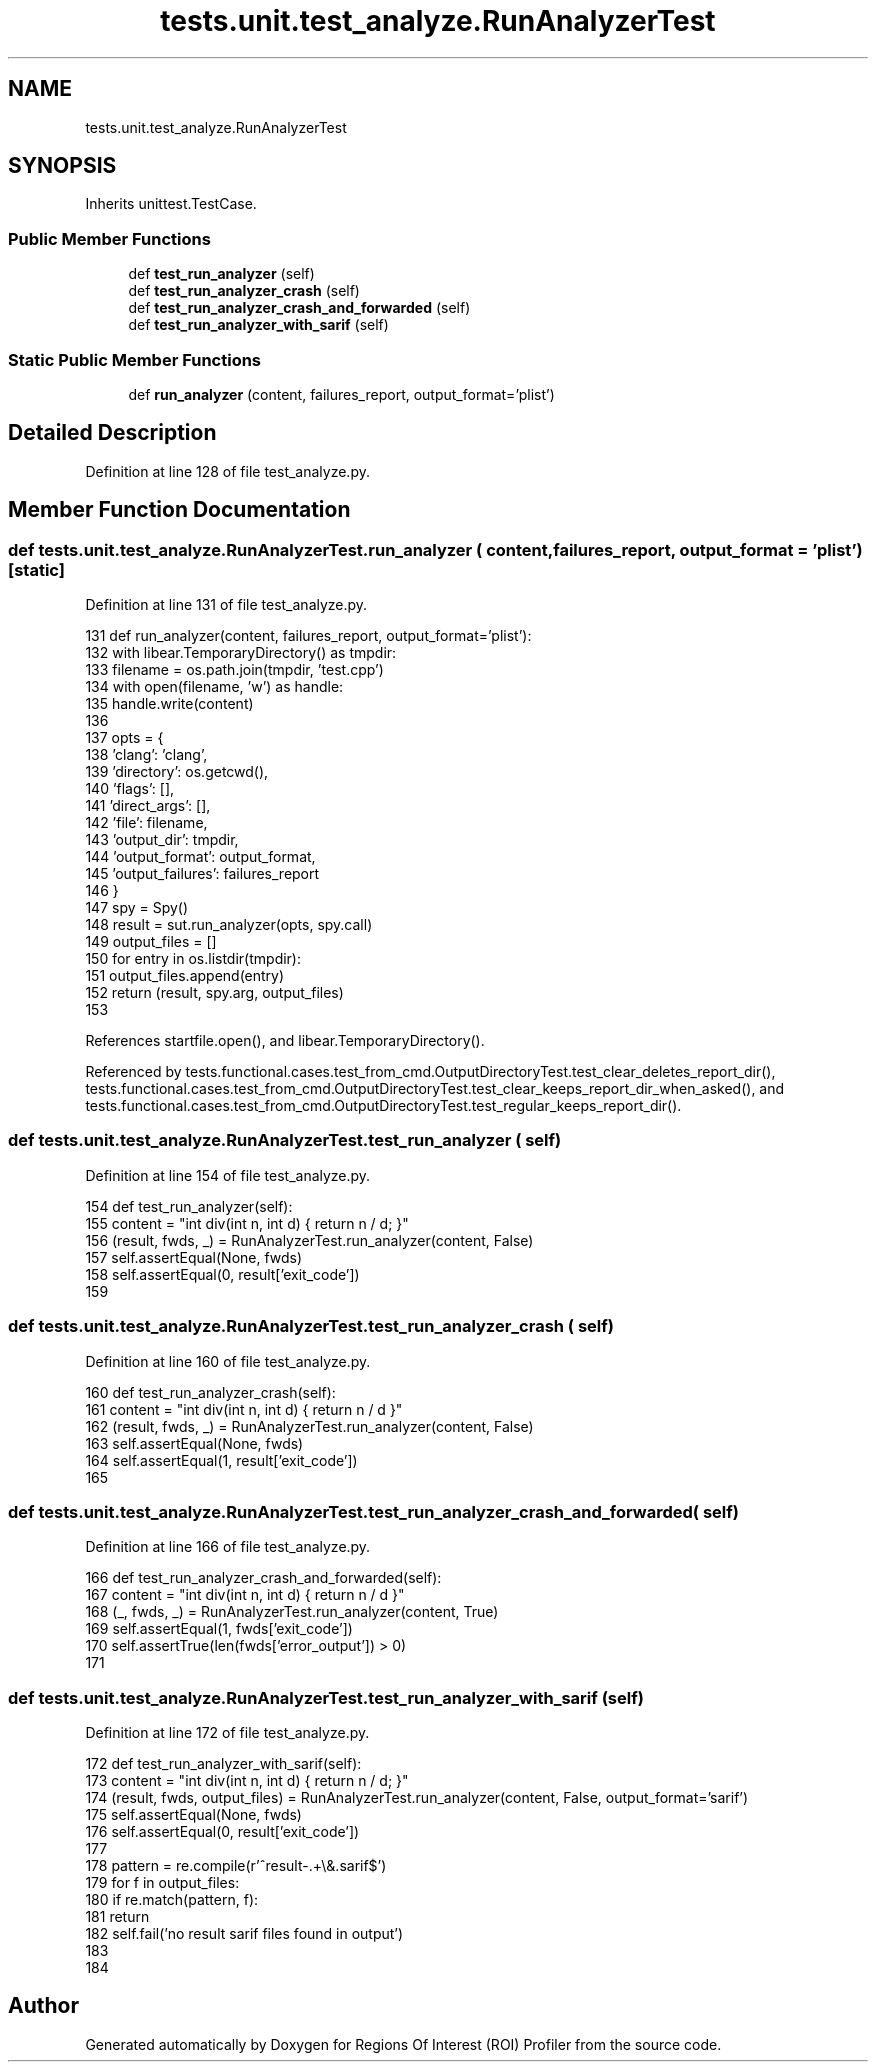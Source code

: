 .TH "tests.unit.test_analyze.RunAnalyzerTest" 3 "Sat Feb 12 2022" "Version 1.2" "Regions Of Interest (ROI) Profiler" \" -*- nroff -*-
.ad l
.nh
.SH NAME
tests.unit.test_analyze.RunAnalyzerTest
.SH SYNOPSIS
.br
.PP
.PP
Inherits unittest\&.TestCase\&.
.SS "Public Member Functions"

.in +1c
.ti -1c
.RI "def \fBtest_run_analyzer\fP (self)"
.br
.ti -1c
.RI "def \fBtest_run_analyzer_crash\fP (self)"
.br
.ti -1c
.RI "def \fBtest_run_analyzer_crash_and_forwarded\fP (self)"
.br
.ti -1c
.RI "def \fBtest_run_analyzer_with_sarif\fP (self)"
.br
.in -1c
.SS "Static Public Member Functions"

.in +1c
.ti -1c
.RI "def \fBrun_analyzer\fP (content, failures_report, output_format='plist')"
.br
.in -1c
.SH "Detailed Description"
.PP 
Definition at line 128 of file test_analyze\&.py\&.
.SH "Member Function Documentation"
.PP 
.SS "def tests\&.unit\&.test_analyze\&.RunAnalyzerTest\&.run_analyzer ( content,  failures_report,  output_format = \fC'plist'\fP)\fC [static]\fP"

.PP
Definition at line 131 of file test_analyze\&.py\&.
.PP
.nf
131     def run_analyzer(content, failures_report, output_format='plist'):
132         with libear\&.TemporaryDirectory() as tmpdir:
133             filename = os\&.path\&.join(tmpdir, 'test\&.cpp')
134             with open(filename, 'w') as handle:
135                 handle\&.write(content)
136 
137             opts = {
138                 'clang': 'clang',
139                 'directory': os\&.getcwd(),
140                 'flags': [],
141                 'direct_args': [],
142                 'file': filename,
143                 'output_dir': tmpdir,
144                 'output_format': output_format,
145                 'output_failures': failures_report
146             }
147             spy = Spy()
148             result = sut\&.run_analyzer(opts, spy\&.call)
149             output_files = []
150             for entry in os\&.listdir(tmpdir):
151                 output_files\&.append(entry)
152             return (result, spy\&.arg, output_files)
153 
.fi
.PP
References startfile\&.open(), and libear\&.TemporaryDirectory()\&.
.PP
Referenced by tests\&.functional\&.cases\&.test_from_cmd\&.OutputDirectoryTest\&.test_clear_deletes_report_dir(), tests\&.functional\&.cases\&.test_from_cmd\&.OutputDirectoryTest\&.test_clear_keeps_report_dir_when_asked(), and tests\&.functional\&.cases\&.test_from_cmd\&.OutputDirectoryTest\&.test_regular_keeps_report_dir()\&.
.SS "def tests\&.unit\&.test_analyze\&.RunAnalyzerTest\&.test_run_analyzer ( self)"

.PP
Definition at line 154 of file test_analyze\&.py\&.
.PP
.nf
154     def test_run_analyzer(self):
155         content = "int div(int n, int d) { return n / d; }"
156         (result, fwds, _) = RunAnalyzerTest\&.run_analyzer(content, False)
157         self\&.assertEqual(None, fwds)
158         self\&.assertEqual(0, result['exit_code'])
159 
.fi
.SS "def tests\&.unit\&.test_analyze\&.RunAnalyzerTest\&.test_run_analyzer_crash ( self)"

.PP
Definition at line 160 of file test_analyze\&.py\&.
.PP
.nf
160     def test_run_analyzer_crash(self):
161         content = "int div(int n, int d) { return n / d }"
162         (result, fwds, _) = RunAnalyzerTest\&.run_analyzer(content, False)
163         self\&.assertEqual(None, fwds)
164         self\&.assertEqual(1, result['exit_code'])
165 
.fi
.SS "def tests\&.unit\&.test_analyze\&.RunAnalyzerTest\&.test_run_analyzer_crash_and_forwarded ( self)"

.PP
Definition at line 166 of file test_analyze\&.py\&.
.PP
.nf
166     def test_run_analyzer_crash_and_forwarded(self):
167         content = "int div(int n, int d) { return n / d }"
168         (_, fwds, _) = RunAnalyzerTest\&.run_analyzer(content, True)
169         self\&.assertEqual(1, fwds['exit_code'])
170         self\&.assertTrue(len(fwds['error_output']) > 0)
171 
.fi
.SS "def tests\&.unit\&.test_analyze\&.RunAnalyzerTest\&.test_run_analyzer_with_sarif ( self)"

.PP
Definition at line 172 of file test_analyze\&.py\&.
.PP
.nf
172     def test_run_analyzer_with_sarif(self):
173         content = "int div(int n, int d) { return n / d; }"
174         (result, fwds, output_files) = RunAnalyzerTest\&.run_analyzer(content, False, output_format='sarif')
175         self\&.assertEqual(None, fwds)
176         self\&.assertEqual(0, result['exit_code'])
177 
178         pattern = re\&.compile(r'^result-\&.+\\&.sarif$')
179         for f in output_files:
180             if re\&.match(pattern, f):
181                 return
182         self\&.fail('no result sarif files found in output')
183 
184 
.fi


.SH "Author"
.PP 
Generated automatically by Doxygen for Regions Of Interest (ROI) Profiler from the source code\&.
